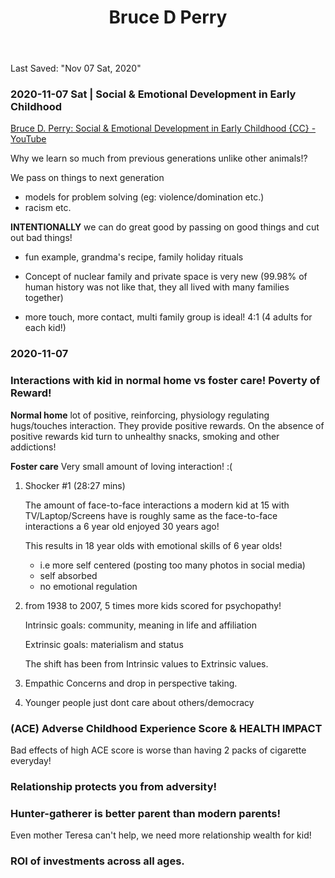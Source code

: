 #+TITLE:Bruce D Perry
Last Saved: "Nov 07 Sat, 2020"

*** 2020-11-07 Sat | Social & Emotional Development in Early Childhood

[[https://www.youtube.com/watch?v=vkJwFRAwDNE&list=WL&index=1&t=273s][Bruce D. Perry: Social & Emotional Development in Early Childhood {CC} - YouTube]]

Why we learn so much from previous generations unlike other animals!?
[[file:./.imgs/2020-11-07-220107.png]]

We pass on things to next generation
- models for problem solving (eg: violence/domination etc.)
- racism etc.

*INTENTIONALLY* we can do great good by passing on good things and cut out bad things!

- fun example, grandma's recipe, family holiday rituals

- Concept of nuclear family and private space is very new (99.98% of human history was not like that, they all lived with many families together)

- more touch, more contact, multi family group is ideal!
  4:1 (4 adults for each kid!)


[[file:./.imgs/2020-11-07-221109.png]]



[[file:./.imgs/2020-11-07-221227.png]]


[[file:./.imgs/2020-11-07-221356.png]]

*** 2020-11-07

[[file:./.imgs/2020-11-07-221735.png]]

*** Interactions with kid in normal home vs foster care! Poverty of Reward!

*Normal home* lot of positive, reinforcing, physiology regulating hugs/touches interaction. They provide positive rewards. On the absence of positive rewards kid turn to unhealthy snacks, smoking and other addictions!

[[file:./.imgs/2020-11-07-221847.png]]


*Foster care* Very small amount of loving interaction! :(

[[file:./.imgs/2020-11-07-222003.png]]

**** Shocker #1 (28:27 mins)

The amount of face-to-face interactions a modern kid at 15 with TV/Laptop/Screens have is roughly same as the face-to-face interactions a 6 year old enjoyed 30 years ago!

This results in 18 year olds with emotional skills of 6 year olds!
- i.e more self centered (posting too many photos in social media)
- self absorbed
- no emotional regulation

**** from 1938 to 2007, 5 times more kids scored for psychopathy!

Intrinsic goals: community, meaning in life and affiliation

Extrinsic goals: materialism and status

The shift has been from Intrinsic values to Extrinsic values.

[[file:./.imgs/2020-11-07-225307.png]]

**** Empathic Concerns and drop in perspective taking.

[[file:./.imgs/2020-11-07-225652.png]]


[[file:./.imgs/2020-11-07-230956.png]]

**** Younger people just dont care about others/democracy

[[file:./.imgs/2020-11-07-231119.png]]


[[file:./.imgs/2020-11-07-231322.png]]


[[file:./.imgs/2020-11-07-231735.png]]

*** (ACE) Adverse Childhood Experience Score & HEALTH IMPACT

[[file:./.imgs/2020-11-07-231907.png]]

Bad effects of high ACE score is worse than having 2 packs of cigarette everyday!

[[file:./.imgs/2020-11-07-232104.png]]


*** Relationship protects you from adversity!

[[file:./.imgs/2020-11-07-232324.png]]

*** Hunter-gatherer is better parent than modern parents!

Even mother Teresa can't help, we need more relationship wealth for kid!

[[file:./.imgs/2020-11-07-232510.png]]

*** ROI of investments across all ages.

[[file:./.imgs/2020-11-07-232720.png]]
